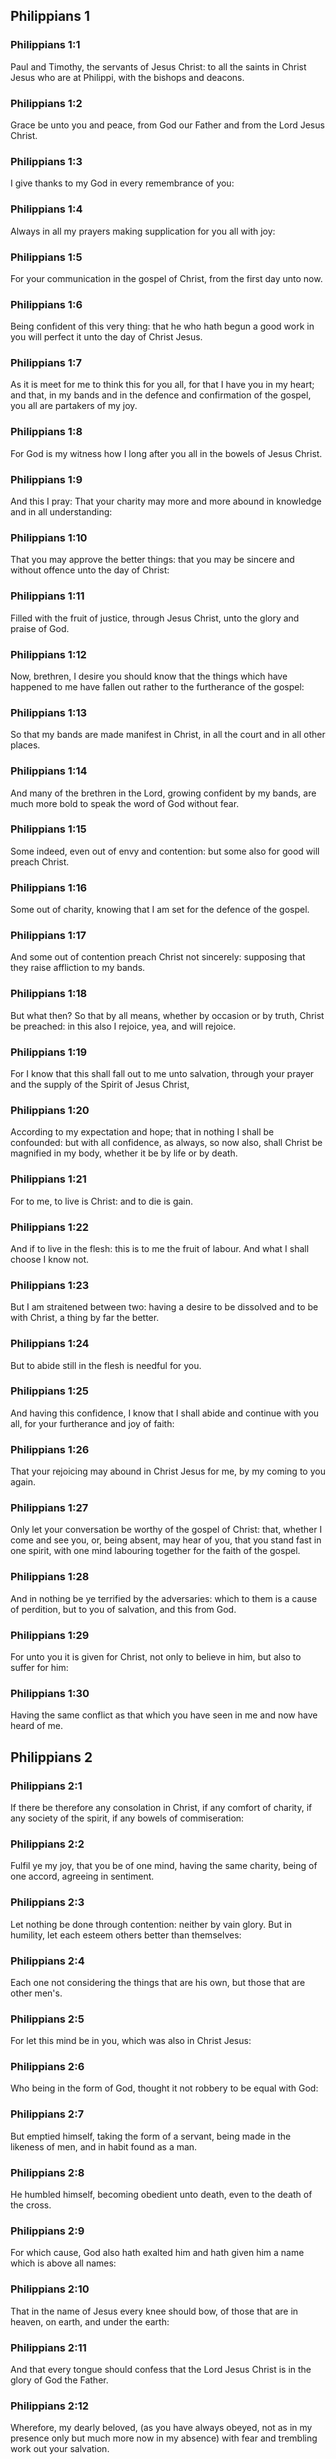** Philippians 1

*** Philippians 1:1

Paul and Timothy, the servants of Jesus Christ: to all the saints in Christ Jesus who are at Philippi, with the bishops and deacons.

*** Philippians 1:2

Grace be unto you and peace, from God our Father and from the Lord Jesus Christ.

*** Philippians 1:3

I give thanks to my God in every remembrance of you:

*** Philippians 1:4

Always in all my prayers making supplication for you all with joy:

*** Philippians 1:5

For your communication in the gospel of Christ, from the first day unto now.

*** Philippians 1:6

Being confident of this very thing: that he who hath begun a good work in you will perfect it unto the day of Christ Jesus.

*** Philippians 1:7

As it is meet for me to think this for you all, for that I have you in my heart; and that, in my bands and in the defence and confirmation of the gospel, you all are partakers of my joy.

*** Philippians 1:8

For God is my witness how I long after you all in the bowels of Jesus Christ.

*** Philippians 1:9

And this I pray: That your charity may more and more abound in knowledge and in all understanding:

*** Philippians 1:10

That you may approve the better things: that you may be sincere and without offence unto the day of Christ:

*** Philippians 1:11

Filled with the fruit of justice, through Jesus Christ, unto the glory and praise of God.

*** Philippians 1:12

Now, brethren, I desire you should know that the things which have happened to me have fallen out rather to the furtherance of the gospel:

*** Philippians 1:13

So that my bands are made manifest in Christ, in all the court and in all other places.

*** Philippians 1:14

And many of the brethren in the Lord, growing confident by my bands, are much more bold to speak the word of God without fear.

*** Philippians 1:15

Some indeed, even out of envy and contention: but some also for good will preach Christ.

*** Philippians 1:16

Some out of charity, knowing that I am set for the defence of the gospel.

*** Philippians 1:17

And some out of contention preach Christ not sincerely: supposing that they raise affliction to my bands.

*** Philippians 1:18

But what then? So that by all means, whether by occasion or by truth, Christ be preached: in this also I rejoice, yea, and will rejoice.

*** Philippians 1:19

For I know that this shall fall out to me unto salvation, through your prayer and the supply of the Spirit of Jesus Christ,

*** Philippians 1:20

According to my expectation and hope; that in nothing I shall be confounded: but with all confidence, as always, so now also, shall Christ be magnified in my body, whether it be by life or by death.

*** Philippians 1:21

For to me, to live is Christ: and to die is gain.

*** Philippians 1:22

And if to live in the flesh: this is to me the fruit of labour. And what I shall choose I know not.

*** Philippians 1:23

But I am straitened between two: having a desire to be dissolved and to be with Christ, a thing by far the better.

*** Philippians 1:24

But to abide still in the flesh is needful for you.

*** Philippians 1:25

And having this confidence, I know that I shall abide and continue with you all, for your furtherance and joy of faith:

*** Philippians 1:26

That your rejoicing may abound in Christ Jesus for me, by my coming to you again.

*** Philippians 1:27

Only let your conversation be worthy of the gospel of Christ: that, whether I come and see you, or, being absent, may hear of you, that you stand fast in one spirit, with one mind labouring together for the faith of the gospel.

*** Philippians 1:28

And in nothing be ye terrified by the adversaries: which to them is a cause of perdition, but to you of salvation, and this from God.

*** Philippians 1:29

For unto you it is given for Christ, not only to believe in him, but also to suffer for him:

*** Philippians 1:30

Having the same conflict as that which you have seen in me and now have heard of me. 

** Philippians 2

*** Philippians 2:1

If there be therefore any consolation in Christ, if any comfort of charity, if any society of the spirit, if any bowels of commiseration:

*** Philippians 2:2

Fulfil ye my joy, that you be of one mind, having the same charity, being of one accord, agreeing in sentiment.

*** Philippians 2:3

Let nothing be done through contention: neither by vain glory. But in humility, let each esteem others better than themselves:

*** Philippians 2:4

Each one not considering the things that are his own, but those that are other men's.

*** Philippians 2:5

For let this mind be in you, which was also in Christ Jesus:

*** Philippians 2:6

Who being in the form of God, thought it not robbery to be equal with God:

*** Philippians 2:7

But emptied himself, taking the form of a servant, being made in the likeness of men, and in habit found as a man.

*** Philippians 2:8

He humbled himself, becoming obedient unto death, even to the death of the cross.

*** Philippians 2:9

For which cause, God also hath exalted him and hath given him a name which is above all names:

*** Philippians 2:10

That in the name of Jesus every knee should bow, of those that are in heaven, on earth, and under the earth:

*** Philippians 2:11

And that every tongue should confess that the Lord Jesus Christ is in the glory of God the Father.

*** Philippians 2:12

Wherefore, my dearly beloved, (as you have always obeyed, not as in my presence only but much more now in my absence) with fear and trembling work out your salvation.

*** Philippians 2:13

For it is God who worketh in you, both to will and to accomplish, according to his good will.

*** Philippians 2:14

And do ye all things without murmurings and hesitations:

*** Philippians 2:15

That you may be blameless and sincere children of God, without reproof, in the midst of a crooked and perverse generation: among whom you shine as lights in the world.

*** Philippians 2:16

Holding forth the word of life to my glory in the day of Christ: because I have not run in vain, nor laboured in vain.

*** Philippians 2:17

Yea, and if I be made a victim upon the sacrifice and service of your faith, I rejoice and congratulate with you all.

*** Philippians 2:18

And for the selfsame thing, do you also rejoice and congratulate with me.

*** Philippians 2:19

And I hope in the Lord Jesus to send Timothy unto you shortly, that I also may be of good comfort, when I know the things concerning you.

*** Philippians 2:20

For I have no man so of the same mind, who with sincere affection is solicitous for you.

*** Philippians 2:21

For all seek the things that are their own not the things that are Jesus Christ's.

*** Philippians 2:22

Now know ye the proof of him: that as a son with the father, so hath he served with me in the gospel.

*** Philippians 2:23

Him therefore I hope to send unto you immediately: so soon as I shall see how it will go with me.

*** Philippians 2:24

And I trust in the Lord that I myself also shall come to you shortly.

*** Philippians 2:25

But I have thought it necessary to send to you Epaphroditus, my brother and fellow labourer and fellow soldier, but your apostle: and he that hath ministered to my wants.

*** Philippians 2:26

For indeed he longed after you all: and was sad, for that you had heard that he was sick.

*** Philippians 2:27

For indeed he was sick, nigh unto death: but God had mercy on him. And not only on him, but on me also, lest I should have sorrow upon sorrow.

*** Philippians 2:28

Therefore, I sent him the more speedily: that seeing him again, you may rejoice, and I may be without sorrow.

*** Philippians 2:29

Receive him therefore with all joy in the Lord: and treat with honour such as he is.

*** Philippians 2:30

Because for the work of Christ he came to the point of death: delivering his life, that he might fulfil that which on your part was wanting towards my service. 

** Philippians 3

*** Philippians 3:1

As to the rest, my brethren, rejoice in the Lord. To write the same things to you, to me indeed is not wearisome, but to you is necessary.

*** Philippians 3:2

Beware of dogs: beware of evil workers: beware of the concision.

*** Philippians 3:3

For we are the circumcision, who in spirit serve God and glory in Christ Jesus, not having confidence in the flesh.

*** Philippians 3:4

Though I might also have confidence in the flesh. If any other thinketh he may have confidence in the flesh, I more:

*** Philippians 3:5

Being circumcised the eighth day, of the stock of Israel, of the tribe of Benjamin, an Hebrew of the Hebrews. According to the law, a Pharisee:

*** Philippians 3:6

According to zeal, persecuting the church of God: According to the justice that is in the law, conversing without blame.

*** Philippians 3:7

But the things that were gain to me, the same I have counted loss for Christ.

*** Philippians 3:8

Furthermore, I count all things to be but loss for the excellent knowledge of Jesus Christ, my Lord: for whom I have suffered the loss of all things and count them but as dung, that I may gain Christ.

*** Philippians 3:9

And may be found in him, not having my justice, which is of the law, but that which is of the faith of Christ Jesus, which is of God: justice in faith.

*** Philippians 3:10

That I may know him and the power of his resurrection and the fellowship of his sufferings: being made conformable to his death,

*** Philippians 3:11

If by any means I may attain to the resurrection which is from the dead.

*** Philippians 3:12

Not as though I had already attained, or were already perfect: but I follow after, if I may by any means apprehend, wherein I am also apprehended by Christ Jesus.

*** Philippians 3:13

Brethren, I do not count myself to have apprehended. But one thing I do: Forgetting the things that are behind and stretching forth myself to those that are before,

*** Philippians 3:14

I press towards the mark, to the prize of the supernal vocation of God in Christ Jesus.

*** Philippians 3:15

Let us therefore, as many as are perfect, be thus minded: and if in any thing you be otherwise minded, this also God will reveal to you,

*** Philippians 3:16

Nevertheless, whereunto we are come, that we be of the same mind, let us also continue in the same rule.

*** Philippians 3:17

Be ye followers of me, brethren: and observe them who walk so as you have our model.

*** Philippians 3:18

For many walk, of whom I have told you often (and now tell you weeping) that they are enemies of the cross of Christ:

*** Philippians 3:19

Whose end is destruction: whose God is their belly: and whose glory is in their shame: who mind earthly things.

*** Philippians 3:20

But our conversation is in heaven: from whence also we look for the Saviour, our Lord Jesus Christ,

*** Philippians 3:21

Who will reform the body of our lowness, made like to the body of his glory, according to the operation whereby also he is able to subdue all things unto himself. 

** Philippians 4

*** Philippians 4:1

Therefore my dearly beloved brethren and most desired, my joy and my crown: so stand fast in the Lord, my dearly beloved.

*** Philippians 4:2

I beg of Evodia and I beseech Syntyche to be of one mind in the Lord.

*** Philippians 4:3

And I entreat thee also, my sincere companion, help those women who have laboured with me in the gospel, with Clement and the rest of my fellow labourers, whose names are in the book of life.

*** Philippians 4:4

Rejoice in the Lord always: again, I say, rejoice.

*** Philippians 4:5

Let your modesty be known to all men. The Lord is nigh.

*** Philippians 4:6

Be nothing solicitous: but in every thing, by prayer and supplication, with thanksgiving, let your petitions be made known to God.

*** Philippians 4:7

And the peace of God, which surpasseth all understanding, keep your hearts and minds in Christ Jesus.

*** Philippians 4:8

For the rest, brethren, whatsoever things are true, whatsoever modest, whatsoever just, whatsoever holy, whatsoever lovely, whatsoever of good fame, if there be any virtue, if any praise of discipline: think on these things.

*** Philippians 4:9

The things which you have both learned and received and heard and seen in me, these do ye: and the God of peace shall be with you.

*** Philippians 4:10

Now I rejoice in the Lord exceedingly that now at length your thought for me hath flourished again, as you did also think; but you were busied.

*** Philippians 4:11

I speak not as it were for want. For I have learned, in whatsoever state I am, to be content therewith.

*** Philippians 4:12

I know both how to be brought low, and I know how to abound (every where and in all things I am instructed): both to be full and to be hungry: both to abound and to suffer need.

*** Philippians 4:13

I can do all things in him who strengtheneth me.

*** Philippians 4:14

Nevertheless, you have done well in communicating to my tribulation.

*** Philippians 4:15

And you also know, O Philippians, that in the beginning of the gospel, when I departed from Macedonia, no church communicated with me as concerning giving and receiving, but you only.

*** Philippians 4:16

For unto Thessalonica also you sent once and again for my use.

*** Philippians 4:17

Not that I seek the gift: but I seek the fruit that may abound to your account.

*** Philippians 4:18

But I have all and abound: I am filled, having received from Epaphroditus the things you sent, an odour of sweetness, an acceptable sacrifice, pleasing to God.

*** Philippians 4:19

And may my God supply all your want, according to his riches in glory in Christ Jesus.

*** Philippians 4:20

Now to God and our Father be glory, world without end. Amen.

*** Philippians 4:21

Salute ye every saint in Christ Jesus.

*** Philippians 4:22

The brethren who are with me salute you. All the saints salute you: especially they that are of Caesar's household.

*** Philippians 4:23

The grace of our Lord Jesus Christ be with your spirit. Amen.  
